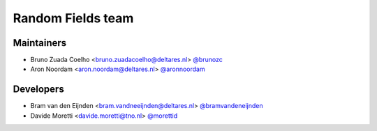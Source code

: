 .. _authors:

Random Fields team
==================

Maintainers
-----------
- Bruno Zuada Coelho <bruno.zuadacoelho@deltares.nl> `@brunozc <https://github.com/brunozc>`_
- Aron Noordam <aron.noordam@deltares.nl> `@aronnoordam <https://github.com/aronnoordam>`_

Developers
----------
- Bram van den Eijnden <bram.vandneeijnden@deltares.nl> `@bramvandeneijnden <https://github.com/bramvandeneijnden>`_
- Davide Moretti <davide.moretti@tno.nl> `@morettid <https://github.com/morettid>`_
